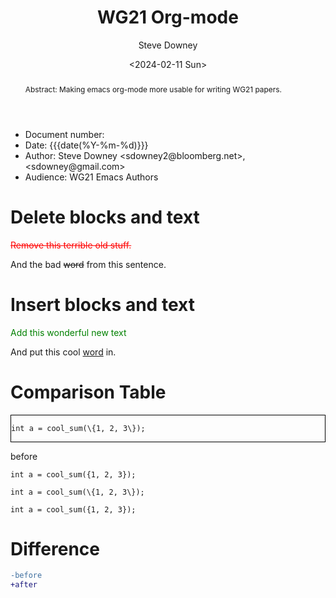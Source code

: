 #+options: ':nil *:t -:t ::t <:t H:3 \n:nil ^:t arch:headline author:t
#+options: broken-links:nil c:nil creator:nil d:(not "LOGBOOK") date:t e:t
#+options: email:nil f:t inline:t num:t p:nil pri:nil prop:nil stat:t tags:t
#+options: tasks:t tex:t timestamp:t title:t toc:t todo:t |:t
#+options: html5-fancy:t
#+title: WG21 Org-mode
#+date: <2024-02-11 Sun>
#+author: Steve Downey
#+email: sdowney@sdowney.org
#+select_tags: export
#+language: en
#+exclude_tags: noexport
#+creator: Emacs 28.0.60 (Org mode 9.4.6)
#+HTML_DOCTYPE: html5
#+OPTIONS: html-link-use-abs-url:nil html-postamble:nil html-preamble:t
#+OPTIONS: html-scripts:t html-style:t html5-fancy:t tex:t

#+HTML_HEAD: <link rel="stylesheet" type="text/css" href="http://sdowney.org/css/modus-operandi-tinted.css"/>
#+HTML_HEAD_EXTRA: <style>.cmptbl {display: grid; grid-template-columns: 1fr 1fr;  border: 1px solid black;justify-content: center;grid-row-gap: 12px;}</style>
#+HTML_HEAD_EXTRA: <style>.cmptblbeforehead {border: 1px solid black;grid-gap: 20px;text-align:center}</style>
#+HTML_HEAD_EXTRA: <style>.cmptblafterhead {border: 1px solid black;grid-gap: 20px;text-align:center}</style>
#+HTML_HEAD_EXTRA: <style>.cmptblcell {}</style>
#+HTML_HEAD_EXTRA: <style>.cmptblbefore {}</style>
#+HTML_HEAD_EXTRA: <style>.cmptblafter {}</style>
#+HTML_HEAD_EXTRA: <style>.addedblock {color: green;}</style>
#+HTML_HEAD_EXTRA: <style>.removedblock {color: red; text-decoration-line: line-through;}</style>

#+LATEX_COMPILER: lualatex
#+LATEX_CLASS: memoir
#+LATEX_CLASS_OPTIONS: [a4paper,10pt,oneside,openany,final,article]
#+LATEX_HEADER: \include{common.tex}
#+LATEX_HEADER: \settocdepth{chapter}
#+LATEX_HEADER: \usepackage{fontspec}
#+LATEX_HEADER: \setromanfont{Source Serif Pro}
#+LATEX_HEADER: \setsansfont{Source Sans Pro}
#+LATEX_HEADER: \setmonofont{Source Code Pro}
#+LATEX_HEADER:\newfontfamily\unifont[Ligatures=TeX]{DejaVu Sans Mono}
#+LATEX_HEADER: \setlength{\parindent}{0in}


- Document number:
- Date:  {{{date(%Y-%m-%d)}}}
- Author: Steve Downey <sdowney2@bloomberg.net>, <sdowney@gmail.com>
- Audience: WG21 Emacs Authors

#+begin_abstract
Abstract: Making emacs org-mode more usable for writing WG21 papers.
#+end_abstract




* Delete blocks and text
#+begin_removedblock
Remove this terrible old stuff.
#+end_removedblock
And the bad +word+ from this sentence.

* Insert blocks and text
#+begin_addedblock
Add this wonderful new text
#+end_addedblock
And put this cool _word_ in.


* Comparison Table
#+begin_cmptbl
#+begin_cmptblbefore
#+begin_src C++
int a = cool_sum(\{1, 2, 3\});
#+end_src
#+end_cmptblbefore
#+begin_cmptblafter
#+begin_src C++
int a = cool_sum({1, 2, 3});
#+end_src
#+end_cmptblafter
#+BEGIN_EXPORT latex
  \\
#+END_EXPORT

#+begin_cmptblbefore
#+begin_src C++
int a = cool_sum(\{1, 2, 3\});
#+end_src
#+end_cmptblbefore
#+begin_cmptblafter
#+begin_src C++
int a = cool_sum({1, 2, 3});
#+end_src
#+end_cmptblafter
#+BEGIN_EXPORT latex
  \\
#+END_EXPORT
#+end_cmptbl


# \begin{cmptbl}
#   \begin{cmptblbefore}
# int a = cool\_sum(\{1, 2, 3\});
#   \end{cmptblbefore}
# &
#     \begin{cmptblafter}
# int a = 1 + 2 + 3;
#     \end{cmptblafter}
# \end{cmptbl}


# #+begin_cmptbl
# #+begin_cmptblbeforehead
# *Before*
# #+end_cmptblbeforehead
# #+BEGIN_EXPORT latex
#   &
# #+END_EXPORT
# #+begin_cmptblafterhead
# *After*
# #+end_cmptblafterhead

# #+begin_cmptblbefore
# #+begin_src C++
# int a = 1 + 2 + 3;
# #+end_src
# #+end_cmptblbefore
# #+BEGIN_EXPORT latex
#   &
# #+END_EXPORT

# #+begin_cmptblafter
# #+begin_src C++
# int a = cool_sum({1, 2, 3});
# #+end_src
# #+end_cmptblafter

# #+begin_cmptblbefore
# #+begin_src C++
# int a = 1 + 2 + 3 + 4 + 5 + 6;
# #+end_src
# #+end_cmptblbefore
# #+BEGIN_EXPORT latex
#   &
# #+END_EXPORT

# #+begin_cmptblafter
# #+begin_src C++
# int a = cool_sum({1, 2, 3, 4, 5, 6});
# #+end_src
# #+end_cmptblafter
# #+end_cmptbl


* Difference
#+begin_SRC diff
-before
+after
#+end_SRC
